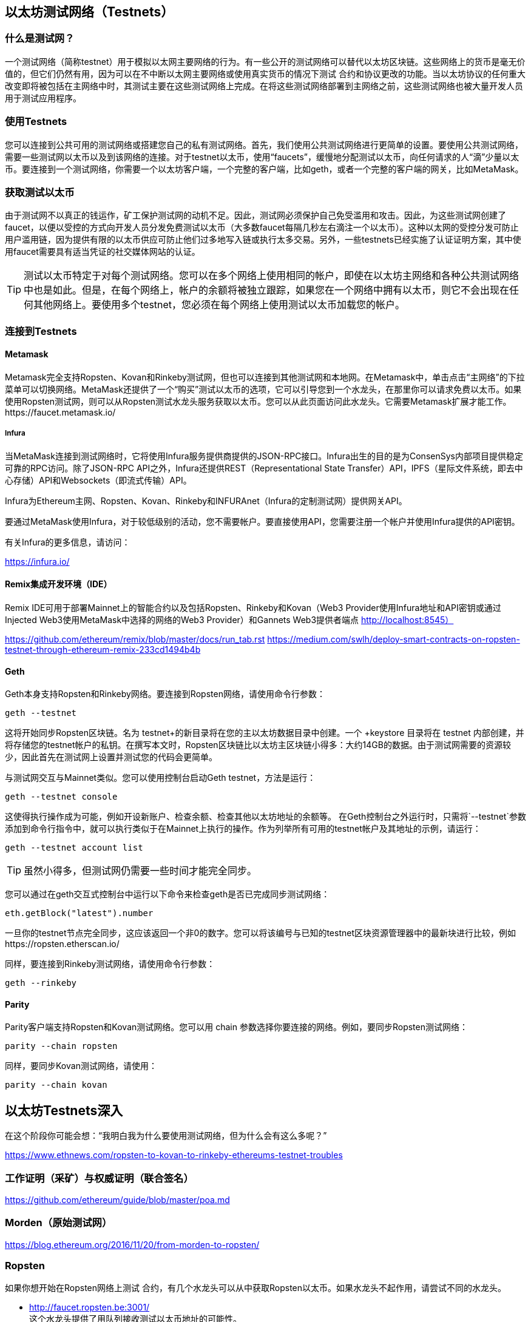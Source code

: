 [[testnets]]
== 以太坊测试网络（Testnets）

=== 什么是测试网？

一个测试网络（简称testnet）用于模拟以太网主要网络的行为。有一些公开的测试网络可以替代以太坊区块链。这些网络上的货币是毫无价值的，但它们仍然有用，因为可以在不中断以太网主要网络或使用真实货币的情况下测试 合约和协议更改的功能。当以太坊协议的任何重大改变即将被包括在主网络中时，其测试主要在这些测试网络上完成。在将这些测试网络部署到主网络之前，这些测试网络也被大量开发人员用于测试应用程序。

=== 使用Testnets

您可以连接到公共可用的测试网络或搭建您自己的私有测试网络。首先，我们使用公共测试网络进行更简单的设置。要使用公共测试网络，需要一些测试网以太币以及到该网络的连接。对于testnet以太币，使用“faucets”，缓慢地分配测试以太币，向任何请求的人“滴”少量以太币。要连接到一个测试网络，你需要一个以太坊客户端，一个完整的客户端，比如geth，或者一个完整的客户端的网关，比如MetaMask。

=== 获取测试以太币

由于测试网不以真正的钱运作，矿工保护测试网的动机不足。因此，测试网必须保护自己免受滥用和攻击。因此，为这些测试网创建了faucet，以便以受控的方式向开发人员分发免费测试以太币（大多数faucet每隔几秒左右滴注一个以太币）。这种以太网的受控分发可防止用户滥用链，因为提供有限的以太币供应可防止他们过多地写入链或执行太多交易。另外，一些testnets已经实施了认证证明方案，其中使用faucet需要具有适当凭证的社交媒体网站的认证。

[TIP]
====
测试以太币特定于对每个测试网络。您可以在多个网络上使用相同的帐户，即使在以太坊主网络和各种公共测试网络中也是如此。但是，在每个网络上，帐户的余额将被独立跟踪，如果您在一个网络中拥有以太币，则它不会出现在任何其他网络上。要使用多个testnet，您必须在每个网络上使用测试以太币加载您的帐户。
====

=== 连接到Testnets

==== Metamask

Metamask完全支持Ropsten、Kovan和Rinkeby测试网，但也可以连接到其他测试网和本地网。在Metamask中，单击点击“主网络”的下拉菜单可以切换网络。MetaMask还提供了一个“购买”测试以太币的选项，它可以引导您到一个水龙头，在那里你可以请求免费以太币。如果使用Ropsten测试网，则可以从Ropsten测试水龙头服务获取以太币。您可以从此页面访问此水龙头。它需要Metamask扩展才能工作。https://faucet.metamask.io/

===== Infura

当MetaMask连接到测试网络时，它将使用Infura服务提供商提供的JSON-RPC接口。Infura出生的目的是为ConsenSys内部项目提供稳定可靠的RPC访问。除了JSON-RPC API之外，Infura还提供REST（Representational State Transfer）API，IPFS（星际文件系统，即去中心存储）API和Websockets（即流式传输）API。

Infura为Ethereum主网、Ropsten、Kovan、Rinkeby和INFURAnet（Infura的定制测试网）提供网关API。

要通过MetaMask使用Infura，对于较低级别的活动，您不需要帐户。要直接使用API，您需要注册一个帐户并使用Infura提供的API密钥。

有关Infura的更多信息，请访问：

https://infura.io/

==== Remix集成开发环境（IDE）
Remix IDE可用于部署Mainnet上的智能合约以及包括Ropsten、Rinkeby和Kovan（Web3 Provider使用Infura地址和API密钥或通过Injected Web3使用MetaMask中选择的网络的Web3 Provider）和Gannets Web3提供者端点 http://localhost:8545） 

https://github.com/ethereum/remix/blob/master/docs/run_tab.rst 
https://medium.com/swlh/deploy-smart-contracts-on-ropsten-testnet-through-ethereum-remix-233cd1494b4b

==== Geth
Geth本身支持Ropsten和Rinkeby网络。要连接到Ropsten网络，请使用命令行参数：

----
geth --testnet
----

这将开始同步Ropsten区块链。名为 +testnet+的新目录将在您的主以太坊数据目录中创建。一个 +keystore+ 目录将在 +testnet+ 内部创建，并将存储您的testnet帐户的私钥。在撰写本文时，Ropsten区块链比以太坊主区块链小得多：大约14GB的数据。由于测试网需要的资源较少，因此首先在测试网上设置并测试您的代码会更简单。

与测试网交互与Mainnet类似。您可以使用控制台启动Geth testnet，方法是运行：
----
geth --testnet console
----

这使得执行操作成为可能，例如开设新账户、检查余额、检查其他以太坊地址的余额等。
在Geth控制台之外运行时，只需将`--testnet`参数添加到命令行指令中，就可以执行类似于在Mainnet上执行的操作。作为列举所有可用的testnet帐户及其地址的示例，请运行：
----
geth --testnet account list
----

[TIP]
====
虽然小得多，但测试网仍需要一些时间才能完全同步。
====

您可以通过在geth交互式控制台中运行以下命令来检查geth是否已完成同步测试网络：

----
eth.getBlock("latest").number
----

一旦你的testnet节点完全同步，这应该返回一个非0的数字。您可以将该编号与已知的testnet区块资源管理器中的最新块进行比较，例如https://ropsten.etherscan.io/

同样，要连接到Rinkeby测试网络，请使用命令行参数：
----
geth --rinkeby
----

==== Parity

Parity客户端支持Ropsten和Kovan测试网络。您可以用 +chain+ 参数选择你要连接的网络。例如，要同步Ropsten测试网络：

----
parity --chain ropsten
----

同样，要同步Kovan测试网络，请使用：

----
parity --chain kovan
----

== 以太坊Testnets深入

在这个阶段你可能会想：“我明白我为什么要使用测试网络，但为什么会有这么多呢？”

https://www.ethnews.com/ropsten-to-kovan-to-rinkeby-ethereums-testnet-troubles

=== 工作证明（采矿）与权威证明（联合签名）
https://github.com/ethereum/guide/blob/master/poa.md

=== Morden（原始测试网）

https://blog.ethereum.org/2016/11/20/from-morden-to-ropsten/

=== Ropsten

如果你想开始在Ropsten网络上测试 合约，有几个水龙头可以从中获取Ropsten以太币。如果水龙头不起作用，请尝试不同的水龙头。

* http://faucet.ropsten.be:3001/ +
这个水龙头提供了用队列接收测试以太币地址的可能性。

* bitfwd Ropsten水龙头 +
Ropsten水龙头可在 https://faucet.bitfwd.xyz/ 上找到。

* Kyber网络Ropsten水龙头 +
另一种Ropsten水龙头可在 https://faucet.kyber.network/ 上找到。

* MetaMask Ropsten水龙头 +
https://faucet.metamask.io/

* Ropsten Testnet矿池 +
http://pool.ropsten.ethereum.org/

* Etherscan Ropsten矿池 
https://ropsten.etherscan.io/

=== Rinkeby

Rinkeby水龙头位于https://faucet.rinkeby.io/。
要请求测试以太币，有必要在Twitter、Google Plus或Facebook上发布公开信息。
https://www.rinkeby.io/
https://rinkeby.etherscan.io/

=== Kovan

Kovan testnet支持各种方法来请求测试以太币。
更多信息可以在位于https://github.com/kovan-testnet/faucet/blob/master/README.md 的Kovan testnet GitHub Repository中找到。

https://medium.com/@Digix/announcing-kovan-a-stable-ethereum-public-testnet-10ac7cb6c85f

https://kovan-testnet.github.io/website/

https://kovan.etherscan.io/


== 以太坊经典Testnets

==== Morden
以太坊经典系列目前运行Morden测试网的一个变体，与以太坊经典现场网络保持功能相同。你可以通过gastracker RPC或者为`geth`或`parity`提供一个标志来连接它

*水龙头:*  http://testnet.epool.io/

*Gastracker RPC:* https://web3.gastracker.io/morden

*区块资源管理器:* http://mordenexplorer.ethertrack.io/home

*Geth选项:* `geth --chain=morden`

*Parity选项:* `parity --chain=classic-testnet`

=== 以太坊测试网的历史
Olympic、Morden到Ropsten、Kovan、Rinkeby

Olympic测试网（网络ID：0）是Frontier的第一个公共测试网（称为Ethereum 0.9）。它于2015年初推出，2015年中期被Morden取代时弃用。

以太坊的现代测试网络（网络ID：2）与Frontier一起发布，从2015年7月开始运行，直到2016年11月不再使用。虽然任何使用以太坊的人都可以创建测试网，但Morden是第一个“官方”公共测试网，取代了Olympic测试网。由于源于臃肿区块链的长同步时间以及Geth和Parity客户端之间的共识问题，测试网络重新启动并重新生成为Ropsten。

Ropsten（网络ID：3）是一个针对Homestead的公共跨客户端测试网，于2016年晚些时候推出，并作为公共测试网顺利运行至2017年2月底。根据以太坊的核心开发人员PéterSzilágyi的说法，二月的时候，“恶意行为者决定滥用低PoW，并逐步将气体限制提高到90亿（从普通的470万），此时发送巨大交易损害了整个网络”。Ropsten在2017年3月被恢复。https://github.com/ethereum/ropsten

Kovan（网络ID：42）是由Parity的权威证明（PoA）共识算法驱动的Homestead的公共Parity测试网络。该测试网不受垃圾交易攻击的影响，因为以太币供应由可信方控制。这些值得信赖的各方是在以太坊上积极开发的公司。
尽管看起来这应该是以太坊测试网问题的解决方案，但在以太坊社区内似乎存在关于Kovan测试网的共识问题。https://github.com/kovan-testnet/proposal

Rinkeby（网络ID：4）是由以太坊团队于2017年4月开始的Homestead发布的Geth测试网络，并使用PoA共识协议。以斯德哥尔摩的地铁站命名，它几乎不受垃圾交易攻击的影响（因为以太币供应由受信任方控制）。请参阅EIP 225：https://github.com/ethereum/EIPs/issues/225

===工作证明（采矿）与权威证明（联合签名）
https://github.com/ethereum/guide/blob/master/poa.md

TODO：写出两种机制的优点和缺点

工作量证明是一个协议，必须执行采矿（昂贵的计算机计算）以在区块链（分布式账本）上创建新的区块（不受信任的交易）。
缺点：低效率的能源消耗。集中的哈希电力与集中的矿场，而不是真正分布。挖掘新区块体所需的大量计算能力及其对环境的影响。

权威证明是一种协议，它只将铸造负载分配给授权和可信的签名者，他们可以根据自己的判断并按铸造频率分发新的区块。https://github.com/ethereum/EIPs/issues/225
优点：具有最多权益身份的区块链参与者通过算法来选择权限来验证块来交付交易。

https://www.deepdotweb.com/2017/05/21/generalized-proof-activity-poa-forking-free-hybrid-consensus/


=== 运行本地测试网

==== Ganache：以太坊开发的个人区块链

您可以使用Ganache部署 合约、开发应用程序并运行测试。它可用作Windows、Mac和Linux的桌面应用程序。

网站：http://truffleframework.com/ganache

==== Ganache CLI：Ganache作为命令行工具

这个工具以前称为“ethereumJS TestRPC”。

https://github.com/trufflesuite/ganache-cli/

----
$ npm install -g ganache-cli
----

让我们开始以太坊区块链协议的节点模拟。
* [ ] 检查`--networkId`和`--port`标志值是否与truffle.js中的配置相匹配
* [ ] 检查`--gasLimit`标志值是否与https://ethstats.net 上显示的最新的Mainnet Gas Limit（即8000000瓦斯）相匹配，以避免不必要地遇到`燃料耗尽`异常。请注意，带上`--gasPrice`的4000000000的代表4 gwei的燃料价格。
* [ ] 可以输入一个`--mnemonic`标志值来恢复以前的HD钱包和相关地址

----
$ ganache-cli \
  --networkId=3 \
  --port="8545" \
  --verbose \
  --gasLimit=8000000 \
  --gasPrice=4000000000;
----

